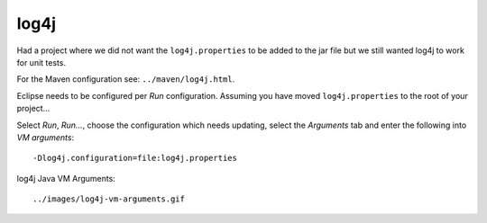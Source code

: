 log4j
*****

Had a project where we did not want the ``log4j.properties`` to be added to the
jar file but we still wanted log4j to work for unit tests.

For the Maven configuration see: ``../maven/log4j.html``.

Eclipse needs to be configured per *Run* configuration.  Assuming you have
moved ``log4j.properties`` to the root of your project...

Select *Run*, *Run...*, choose the configuration which needs updating, select
the *Arguments* tab and enter the following into *VM arguments*:

::

  -Dlog4j.configuration=file:log4j.properties

log4j Java VM Arguments:

::

  ../images/log4j-vm-arguments.gif

